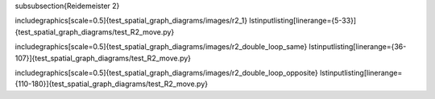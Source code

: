 \subsubsection{Reidemeister 2}

\includegraphics[scale=0.5]{test_spatial_graph_diagrams/images/r2_1}
\lstinputlisting[linerange={5-33}]{test_spatial_graph_diagrams/test_R2_move.py}

\includegraphics[scale=0.5]{test_spatial_graph_diagrams/images/r2_double_loop_same}
\lstinputlisting[linerange={36-107}]{test_spatial_graph_diagrams/test_R2_move.py}

\includegraphics[scale=0.5]{test_spatial_graph_diagrams/images/r2_double_loop_opposite}
\lstinputlisting[linerange={110-180}]{test_spatial_graph_diagrams/test_R2_move.py}

